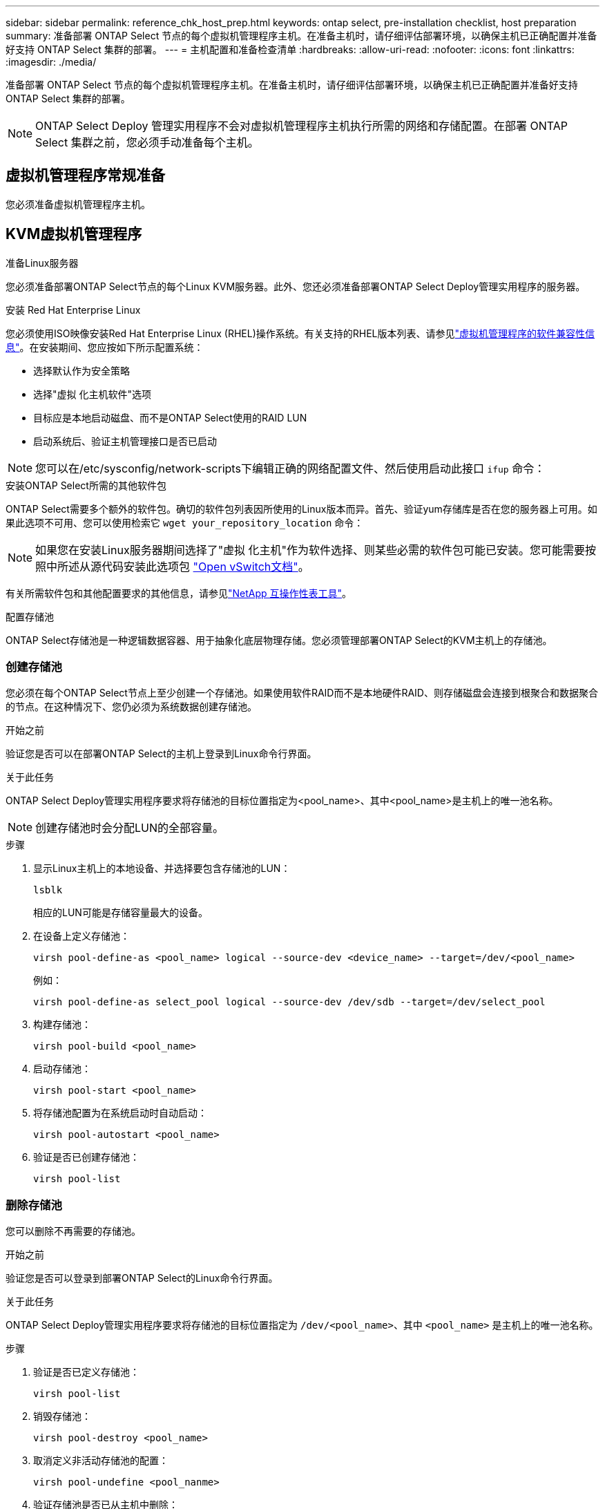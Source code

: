 ---
sidebar: sidebar 
permalink: reference_chk_host_prep.html 
keywords: ontap select, pre-installation checklist, host preparation 
summary: 准备部署 ONTAP Select 节点的每个虚拟机管理程序主机。在准备主机时，请仔细评估部署环境，以确保主机已正确配置并准备好支持 ONTAP Select 集群的部署。 
---
= 主机配置和准备检查清单
:hardbreaks:
:allow-uri-read: 
:nofooter: 
:icons: font
:linkattrs: 
:imagesdir: ./media/


[role="lead"]
准备部署 ONTAP Select 节点的每个虚拟机管理程序主机。在准备主机时，请仔细评估部署环境，以确保主机已正确配置并准备好支持 ONTAP Select 集群的部署。


NOTE: ONTAP Select Deploy 管理实用程序不会对虚拟机管理程序主机执行所需的网络和存储配置。在部署 ONTAP Select 集群之前，您必须手动准备每个主机。



== 虚拟机管理程序常规准备

您必须准备虚拟机管理程序主机。



== KVM虚拟机管理程序

.准备Linux服务器
您必须准备部署ONTAP Select节点的每个Linux KVM服务器。此外、您还必须准备部署ONTAP Select Deploy管理实用程序的服务器。

.安装 Red Hat Enterprise Linux
您必须使用ISO映像安装Red Hat Enterprise Linux (RHEL)操作系统。有关支持的RHEL版本列表、请参见link:reference_plan_ots_hardware.html#software-compatibility["虚拟机管理程序的软件兼容性信息"]。在安装期间、您应按如下所示配置系统：

* 选择默认作为安全策略
* 选择"虚拟 化主机软件"选项
* 目标应是本地启动磁盘、而不是ONTAP Select使用的RAID LUN
* 启动系统后、验证主机管理接口是否已启动



NOTE: 您可以在/etc/sysconfig/network-scripts下编辑正确的网络配置文件、然后使用启动此接口 `ifup` 命令：

.安装ONTAP Select所需的其他软件包
ONTAP Select需要多个额外的软件包。确切的软件包列表因所使用的Linux版本而异。首先、验证yum存储库是否在您的服务器上可用。如果此选项不可用、您可以使用检索它 `wget your_repository_location` 命令：


NOTE: 如果您在安装Linux服务器期间选择了"虚拟 化主机"作为软件选择、则某些必需的软件包可能已安装。您可能需要按照中所述从源代码安装此选项包 link:https://docs.openvswitch.org/en/latest/intro/install/general/["Open vSwitch文档"^]。

有关所需软件包和其他配置要求的其他信息，请参见link:https://imt.netapp.com/matrix/#welcome["NetApp 互操作性表工具"^]。

.配置存储池
ONTAP Select存储池是一种逻辑数据容器、用于抽象化底层物理存储。您必须管理部署ONTAP Select的KVM主机上的存储池。



=== 创建存储池

您必须在每个ONTAP Select节点上至少创建一个存储池。如果使用软件RAID而不是本地硬件RAID、则存储磁盘会连接到根聚合和数据聚合的节点。在这种情况下、您仍必须为系统数据创建存储池。

.开始之前
验证您是否可以在部署ONTAP Select的主机上登录到Linux命令行界面。

.关于此任务
ONTAP Select Deploy管理实用程序要求将存储池的目标位置指定为<pool_name>、其中<pool_name>是主机上的唯一池名称。


NOTE: 创建存储池时会分配LUN的全部容量。

.步骤
. 显示Linux主机上的本地设备、并选择要包含存储池的LUN：
+
[listing]
----
lsblk
----
+
相应的LUN可能是存储容量最大的设备。

. 在设备上定义存储池：
+
[listing]
----
virsh pool-define-as <pool_name> logical --source-dev <device_name> --target=/dev/<pool_name>
----
+
例如：

+
[listing]
----
virsh pool-define-as select_pool logical --source-dev /dev/sdb --target=/dev/select_pool
----
. 构建存储池：
+
[listing]
----
virsh pool-build <pool_name>
----
. 启动存储池：
+
[listing]
----
virsh pool-start <pool_name>
----
. 将存储池配置为在系统启动时自动启动：
+
[listing]
----
virsh pool-autostart <pool_name>
----
. 验证是否已创建存储池：
+
[listing]
----
virsh pool-list
----




=== 删除存储池

您可以删除不再需要的存储池。

.开始之前
验证您是否可以登录到部署ONTAP Select的Linux命令行界面。

.关于此任务
ONTAP Select Deploy管理实用程序要求将存储池的目标位置指定为 `/dev/<pool_name>`、其中 `<pool_name>` 是主机上的唯一池名称。

.步骤
. 验证是否已定义存储池：
+
[listing]
----
virsh pool-list
----
. 销毁存储池：
+
[listing]
----
virsh pool-destroy <pool_name>
----
. 取消定义非活动存储池的配置：
+
[listing]
----
virsh pool-undefine <pool_nanme>
----
. 验证存储池是否已从主机中删除：
+
[listing]
----
virsh pool-list
----
. 验证是否已删除存储池卷组的所有逻辑卷。
+
.. 显示逻辑卷：
+
[listing]
----
lvs
----
.. 如果池中存在任何逻辑卷、请将其删除：
+
[listing]
----
lvremove <logical_volume_name>
----


. 验证卷组是否已删除：
+
.. 显示卷组：
+
[listing]
----
vgs
----
.. 如果池中存在卷组、请将其删除：
+
[listing]
----
vgremove <volume_group_name>
----


. 验证是否已删除物理卷：
+
.. 显示物理卷：
+
[listing]
----
pvs
----
.. 如果池中存在物理卷、请将其删除：
+
[listing]
----
pvremove <physical_volume_name>
----






== ESXi虚拟机管理程序

必须为每个主机配置以下配置：

* 预安装且受支持的虚拟机管理程序
* VMware vSphere 许可证


此外，同一 vCenter Server 必须能够管理集群中部署了 ONTAP Select 节点的所有主机。

此外，您还应确保已将防火墙端口配置为允许访问 vSphere 。这些端口必须处于打开状态，才能支持与 ONTAP Select 虚拟机的串行端口连接。

默认情况下， VMware 允许通过以下端口进行访问：

* 端口 22 和端口 1024 – 65535 （入站流量）
* 端口 0 – 65535 （出站流量）


NetApp 建议打开以下防火墙端口以允许访问 vSphere ：

* 端口 7200 – 7400 （入站和出站流量）


您还应熟悉所需的 vCenter 权限。请参见 link:reference_plan_ots_vcenter.html["VMware vCenter 服务器"] 有关详细信息 ...



== ONTAP Select 集群网络准备

您可以将 ONTAP Select 部署为多节点集群或单节点集群。在许多情况下，由于存储容量和 HA 功能增加，因此最好使用多节点集群。



=== ONTAP Select 网络和节点示意图

下图说明了单节点集群和四节点集群使用的网络。



==== 显示一个网络的单节点集群

下图显示了一个单节点集群。外部网络传输客户端，管理和跨集群复制流量（ SnapMirror/SnapVault ）。

image:CHK_01.jpg["显示一个网络的单节点集群"]



==== 显示两个网络的四节点集群

下图显示了一个四节点集群。通过内部网络，可以在节点之间进行通信，以支持 ONTAP 集群网络服务。外部网络传输客户端，管理和跨集群复制流量（ SnapMirror/SnapVault ）。

image:CHK_02.jpg["显示两个网络的四节点集群"]



==== 四节点集群中的单个节点

下图显示了四节点集群中单个 ONTAP Select 虚拟机的典型网络配置。有两个单独的网络： ONTAP 内部网络和 ONTAP 外部网络。

image:CHK_03.jpg["四节点集群中的单个节点"]



== KVM主机



=== 在KVM主机上配置Open vSwitch

您必须使用Open vSwitch在每个ONTAP Select节点上配置一个软件定义的交换机。

.开始之前
验证网络管理器是否已禁用、以及本机Linux网络服务是否已启用。

.关于此任务
ONTAP Select需要两个单独的网络、这两个网络都利用端口绑定为网络提供HA功能。

.步骤
. 验证Open vSwitch在主机上是否处于活动状态：
+
.. 确定Open vSwitch是否正在运行：
+
[listing]
----
systemctl status openvswitch
----
.. 如果Open vSwitch未运行、请启动它：
+
[listing]
----
systemctl start openvswitch
----


. 显示Open vSwitch配置：
+
[listing]
----
ovs-vsctl show
----
+
如果尚未在主机上配置Open vSwitch、则此配置将显示为空。

. 添加新的vSwitch实例：
+
[listing]
----
ovs-vsctl add-br <bridge_name>
----
+
例如：

+
[listing]
----
ovs-vsctl add-br ontap-br
----
. 关闭网络接口：
+
[listing]
----
ifdown <interface_1>
ifdown <interface_2>
----
. 使用LACP合并链路：
+
[listing]
----
ovs-vsctl add-bond <internal_network> bond-br <interface_1> <interface_2> bond_mode=balance-slb lacp=active other_config:lacp-time=fast
----



NOTE: 只有当存在多个接口时、才需要配置绑定。

. 启动网络接口：
+
[listing]
----
ifup <interface_1>
ifup <interface_2>
----




== ESXi主机



=== 虚拟机管理程序主机上的 vSwitch 配置

vSwitch 是用于支持内部和外部网络连接的核心虚拟机管理程序组件。在配置每个虚拟机管理程序 vSwitch 时，应考虑以下几点。



==== 具有两个物理端口（ 2 个 10 Gb ）的主机的 vSwitch 配置

如果每个主机包含两个 10 Gb 端口，则应按如下所示配置 vSwitch ：

* 配置 vSwitch 并将这两个端口分配给 vSwitch 。使用这两个端口创建 NIC 组。
* 将负载平衡策略设置为 "Route based on the originating virtual port ID" 。
* 将两个适配器标记为"活动"或将一个适配器标记为"活动"、将另一个适配器标记为"备用"。
* 将 " 故障恢复 " 设置设置为 " 是 " 。
image:CHK_04.jpg["vSwitch 属性）"]
* 将 vSwitch 配置为使用巨型帧（ 9000 MTU ）。
* 在 vSwitch 上为内部流量（ ONTAP 内部）配置端口组：
+
** 端口组将分配给用于集群， HA 互连和镜像流量的 ONTAP Select 虚拟网络适配器 e0c-e0g 。
** 端口组应位于不可路由的 VLAN 上，因为此网络应为专用网络。您应将适当的 VLAN 标记添加到端口组中以考虑此问题。
** 端口组的负载平衡，故障恢复和故障转移顺序设置应与 vSwitch 相同。


* 在 vSwitch 上为外部流量（ ONTAP 外部）配置端口组：
+
** 端口组将分配给用于数据和管理流量的 ONTAP Select 虚拟网络适配器 e0a-e0c 。
** 端口组可以位于可路由的 VLAN 上。此外，根据网络环境的不同，您应添加适当的 VLAN 标记或为端口组配置 VLAN 中继。
** 端口组的负载平衡，故障恢复和故障转移顺序设置应与 vSwitch 相同。




上述 vSwitch 配置适用于典型网络环境中具有 2 个 10 Gb 端口的主机。
